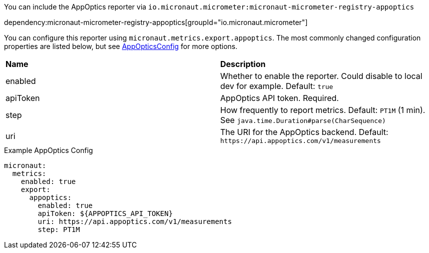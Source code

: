 You can include the AppOptics reporter via `io.micronaut.micrometer:micronaut-micrometer-registry-appoptics`

dependency:micronaut-micrometer-registry-appoptics[groupId="io.micronaut.micrometer"]

You can configure this reporter using `micronaut.metrics.export.appoptics`. The most commonly changed configuration properties are listed below, but see https://github.com/micrometer-metrics/micrometer/blob/main/implementations/micrometer-registry-appoptics/src/main/java/io/micrometer/appoptics/AppOpticsConfig.java[AppOpticsConfig] for more options.

|=======
|*Name* |*Description*
|enabled |Whether to enable the reporter. Could disable to local dev for example. Default: `true`
|apiToken | AppOptics API token. Required.
|step |How frequently to report metrics. Default: `PT1M` (1 min). See `java.time.Duration#parse(CharSequence)`
|uri |The URI for the AppOptics backend. Default: `\https://api.appoptics.com/v1/measurements`
|=======

.Example AppOptics Config
[source,yml]
----
micronaut:
  metrics:
    enabled: true
    export:
      appoptics:
        enabled: true
        apiToken: ${APPOPTICS_API_TOKEN}
        uri: https://api.appoptics.com/v1/measurements
        step: PT1M
----
